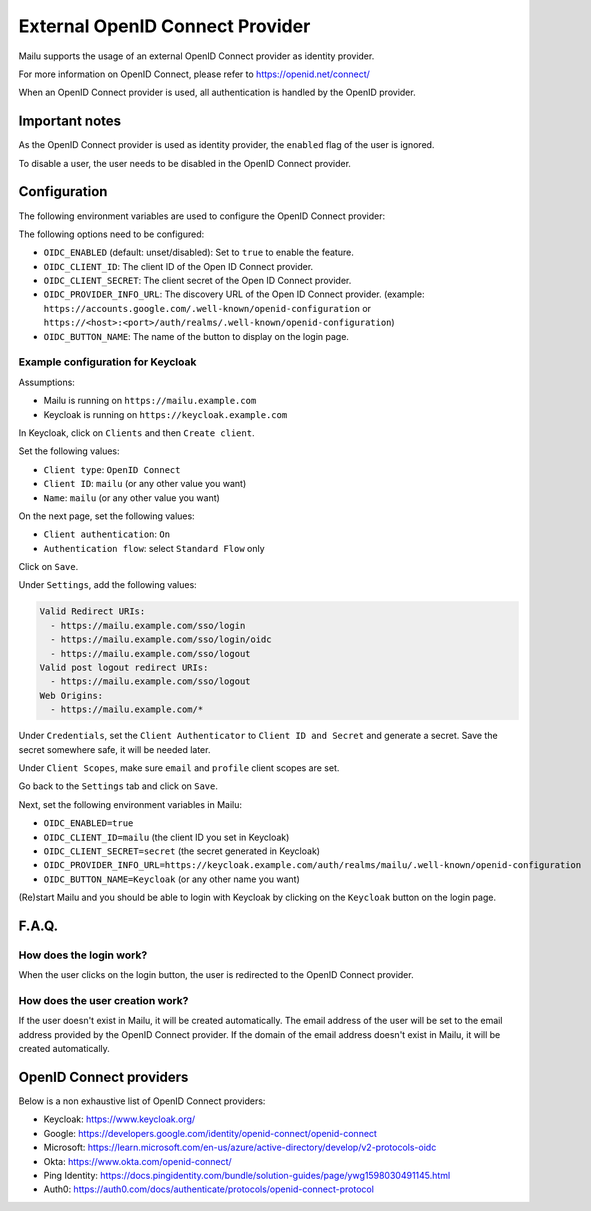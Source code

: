 External OpenID Connect Provider
================================

Mailu supports the usage of an external OpenID Connect provider as identity provider.

For more information on OpenID Connect, please refer to https://openid.net/connect/

When an OpenID Connect provider is used, all authentication is handled by the OpenID provider.


Important notes
---------------

As the OpenID Connect provider is used as identity provider, the ``enabled`` flag of the user is ignored.

To disable a user, the user needs to be disabled in the OpenID Connect provider.


Configuration
-------------

The following environment variables are used to configure the OpenID Connect provider:

The following options need to be configured:

* ``OIDC_ENABLED`` (default: unset/disabled): Set to ``true`` to enable the feature.
* ``OIDC_CLIENT_ID``: The client ID of the Open ID Connect provider.
* ``OIDC_CLIENT_SECRET``: The client secret of the Open ID Connect provider.
* ``OIDC_PROVIDER_INFO_URL``: The discovery URL of the Open ID Connect provider. (example: ``https://accounts.google.com/.well-known/openid-configuration`` or ``https://<host>:<port>/auth/realms/.well-known/openid-configuration``)
* ``OIDC_BUTTON_NAME``: The name of the button to display on the login page.

Example configuration for Keycloak
``````````````````````````````````

Assumptions:

* Mailu is running on ``https://mailu.example.com``
* Keycloak is running on ``https://keycloak.example.com``


In Keycloak, click on ``Clients`` and then ``Create client``.

Set the following values:

* ``Client type``: ``OpenID Connect``
* ``Client ID``: ``mailu`` (or any other value you want)
* ``Name``: ``mailu`` (or any other value you want)

On the next page, set the following values:

* ``Client authentication``: ``On``
* ``Authentication flow``: select ``Standard Flow`` only

Click on ``Save``.

Under ``Settings``, add the following values:

.. code-block::

  Valid Redirect URIs:
    - https://mailu.example.com/sso/login
    - https://mailu.example.com/sso/login/oidc
    - https://mailu.example.com/sso/logout
  Valid post logout redirect URIs:
    - https://mailu.example.com/sso/logout
  Web Origins:
    - https://mailu.example.com/*

Under ``Credentials``, set the ``Client Authenticator`` to ``Client ID and Secret`` and generate a secret.
Save the secret somewhere safe, it will be needed later.

Under ``Client Scopes``, make sure ``email`` and ``profile`` client scopes are set.

Go back to the ``Settings`` tab and click on ``Save``.

Next, set the following environment variables in Mailu:

* ``OIDC_ENABLED=true``
* ``OIDC_CLIENT_ID=mailu`` (the client ID you set in Keycloak)
* ``OIDC_CLIENT_SECRET=secret`` (the secret generated in Keycloak)
* ``OIDC_PROVIDER_INFO_URL=https://keycloak.example.com/auth/realms/mailu/.well-known/openid-configuration``
* ``OIDC_BUTTON_NAME=Keycloak`` (or any other name you want)

(Re)start Mailu and you should be able to login with Keycloak by clicking on the ``Keycloak`` button on the login page.


F.A.Q.
------

How does the login work?
````````````````````````
When the user clicks on the login button, the user is redirected to the OpenID Connect provider.

How does the user creation work?
````````````````````````````````

If the user doesn't exist in Mailu, it will be created automatically. 
The email address of the user will be set to the email address provided by the OpenID Connect provider.
If the domain of the email address doesn't exist in Mailu, it will be created automatically.


OpenID Connect providers
------------------------

Below is a non exhaustive list of OpenID Connect providers:

* Keycloak: https://www.keycloak.org/
* Google: https://developers.google.com/identity/openid-connect/openid-connect
* Microsoft: https://learn.microsoft.com/en-us/azure/active-directory/develop/v2-protocols-oidc
* Okta: https://www.okta.com/openid-connect/
* Ping Identity: https://docs.pingidentity.com/bundle/solution-guides/page/ywg1598030491145.html
* Auth0: https://auth0.com/docs/authenticate/protocols/openid-connect-protocol
